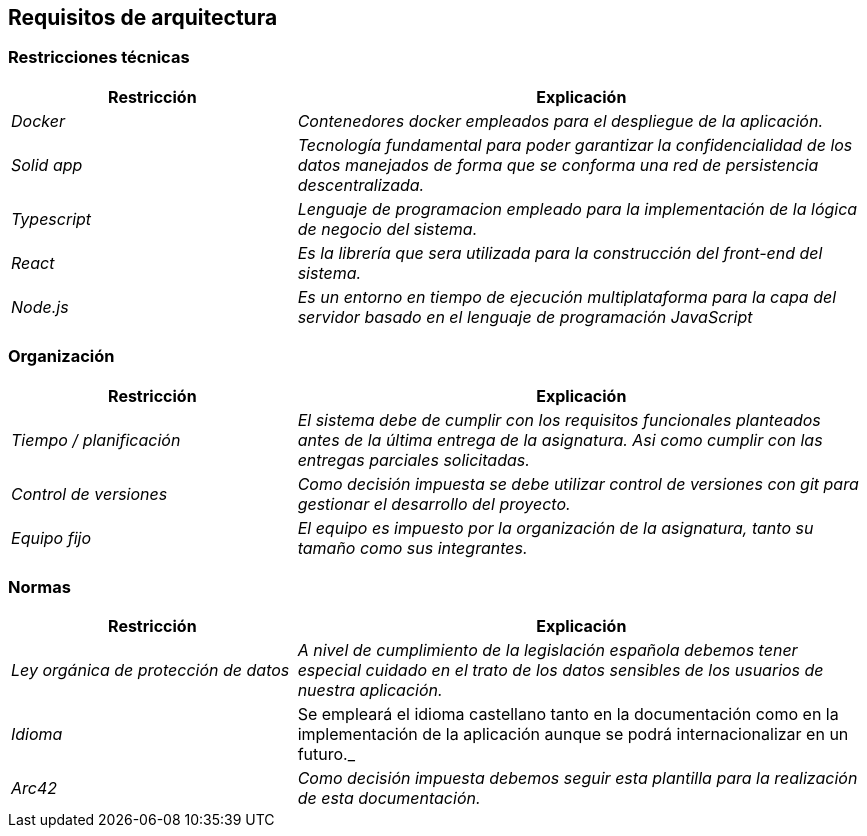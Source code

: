 [[section-architecture-constraints]]
== Requisitos de arquitectura

=== Restricciones técnicas
[options="header",cols="1,2"]
|===
|Restricción|Explicación
| _Docker_ |  _Contenedores docker empleados para el despliegue de la aplicación._
| _Solid app_ |  _Tecnología fundamental para poder garantizar la confidencialidad 
				de los datos manejados de forma que se conforma una red de persistencia
				descentralizada._
| _Typescript_ |  _Lenguaje de programacion empleado para la implementación de
				la lógica de negocio del sistema._
| _React_ |  _Es la librería que sera utilizada para la construcción del front-end
				del sistema._
| _Node.js_ |  _Es un entorno en tiempo de ejecución multiplataforma para la capa del servidor basado en el
 				lenguaje de programación JavaScript_
|===

=== Organización
[options="header",cols="1,2"]
|===
|Restricción|Explicación
| _Tiempo / planificación_ |  _El sistema debe de cumplir con los requisitos funcionales
				planteados antes de la última entrega de la asignatura. Asi como cumplir con
				las entregas parciales solicitadas._
| _Control de versiones_ |  _Como decisión impuesta se debe utilizar control de
				versiones con git para gestionar el desarrollo del proyecto._
| _Equipo fijo_ |  _El equipo es impuesto por la organización de la asignatura, tanto
				su tamaño como sus integrantes._
|===

=== Normas
[options="header",cols="1,2"]
|===
|Restricción|Explicación
| _Ley orgánica de protección de datos_ |  _A nivel de cumplimiento de la
				legislación española debemos tener especial cuidado en el trato de
				los datos sensibles de los usuarios de nuestra aplicación._
| _Idioma_ | Se empleará el idioma castellano tanto en la documentación como
				en la implementación de la aplicación aunque se podrá internacionalizar
				en un futuro._
| _Arc42_ |  _Como decisión impuesta debemos seguir esta plantilla para la realización
				de esta documentación._
|===
